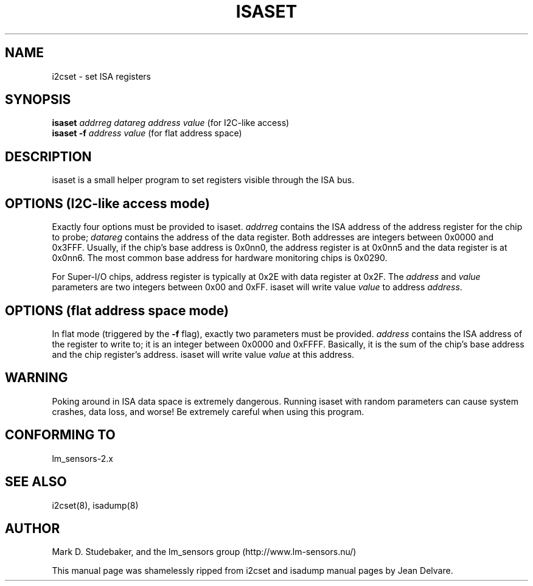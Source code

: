 .TH ISASET 8 "April 2004"
.SH "NAME"
i2cset \- set ISA registers

.SH SYNOPSIS
.B isaset
.I addrreg
.I datareg
.I address
.I value
(for I\u2\dC-like access)
.br
.B isaset
.BI "-f " address
.I value
(for flat address space)

.SH DESCRIPTION
isaset is a small helper program to set registers visible through the ISA
bus.

.SH OPTIONS (I\u2\dC-like access mode)
Exactly four options must be provided to isaset. \fIaddrreg\fR contains the
ISA address of the address register for the chip to probe; \fIdatareg\fR
contains the address of the data register. Both addresses are integers between
0x0000 and 0x3FFF. Usually, if the chip's base address is 0x0nn0, the
address register is at 0x0nn5 and the data register is at 0x0nn6. The most
common base address for hardware monitoring chips is 0x0290.
.PP
For Super-I/O chips, address register is typically at 0x2E with data
register at 0x2F.
The \fIaddress\fR and \fIvalue\fR parameters are two integers between
0x00 and 0xFF. isaset will write value \fIvalue\fR to address \fIaddress\fR.

.SH OPTIONS (flat address space mode)
In flat mode (triggered by the \fB-f\fR flag), exactly two parameters must
be provided. \fIaddress\fR contains the ISA address of the register to
write to; it is an integer between 0x0000 and 0xFFFF. Basically, it is
the sum of the chip's base address and the chip register's address. isaset
will write value \fIvalue\fR at this address.

.SH WARNING
Poking around in ISA data space is extremely dangerous.
Running isaset with random parameters can cause system
crashes, data loss, and worse!  Be extremely careful when using
this program.

.SH CONFORMING TO
lm_sensors-2.x

.SH SEE ALSO
i2cset(8), isadump(8)

.SH AUTHOR
Mark D. Studebaker, and the lm_sensors group
(http://www.lm-sensors.nu/)
.PP
This manual page was shamelessly ripped from i2cset and isadump manual
pages by Jean Delvare.
